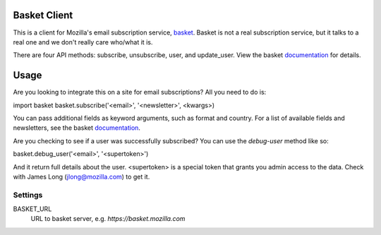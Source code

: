 Basket Client
-------------

This is a client for Mozilla's email subscription service,
basket_. Basket is not a real subscription service, but it talks to a
real one and we don't really care who/what it is.

There are four API methods: subscribe, unsubscribe, user, and
update_user. View the basket documentation_ for details.

.. _basket: https://github.com/mozilla/basket

Usage
-----

Are you looking to integrate this on a site for email subscriptions?
All you need to do is:

import basket
basket.subscribe('<email>', '<newsletter>', <kwargs>)

You can pass additional fields as keyword arguments, such as format
and country. For a list of available fields and newsletters, see the
basket documentation_.

.. _documentation: https://github.com/mozilla/basket/tree/master/apps/news

Are you checking to see if a user was successfully subscribed? You can
use the `debug-user` method like so:

basket.debug_user('<email>', '<supertoken>')

And it return full details about the user. <supertoken> is a special
token that grants you admin access to the data. Check with James Long
(jlong@mozilla.com) to get it.

Settings
========

BASKET_URL
  URL to basket server, e.g. `https://basket.mozilla.com`
